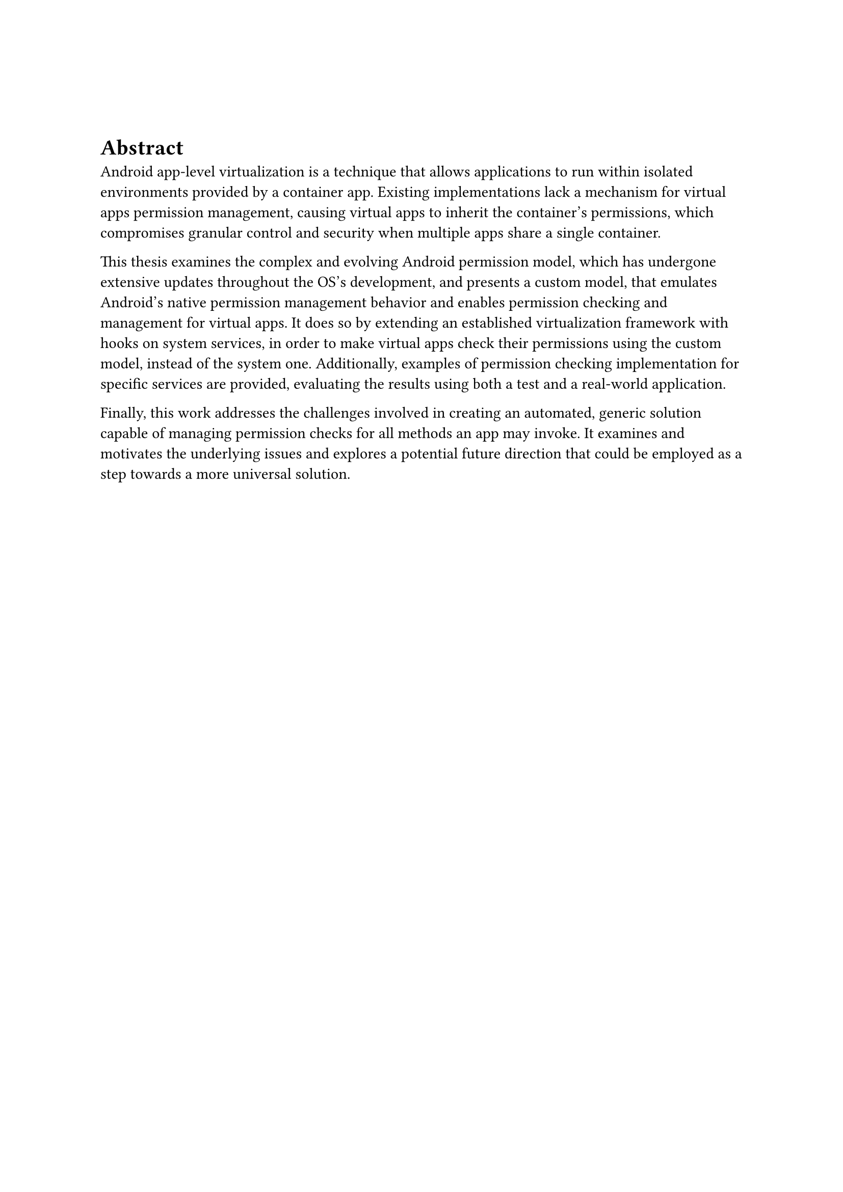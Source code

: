 #v(1cm)

= Abstract
Android app-level virtualization is a technique that allows applications to run within isolated environments provided by a container app.
Existing implementations lack a mechanism for virtual apps permission management,
causing virtual apps to inherit the container’s permissions,
which compromises granular control and security when multiple apps share a single container.

This thesis examines the complex and evolving Android permission model,
which has undergone extensive updates throughout the OS’s development,
and presents a custom model,
that emulates Android’s native permission management behavior and enables permission checking and management for virtual apps.
It does so by extending an established virtualization framework with hooks on system services,
in order to make virtual apps check their permissions using the custom model,
instead of the system one.
Additionally, examples of permission checking implementation for specific services are provided,
evaluating the results using both a test and a real-world application.

Finally, this work addresses the challenges involved in creating an automated, generic solution capable of managing permission checks for all methods an app may invoke.
It examines and motivates the underlying issues and explores a potential future direction that could be employed as a step towards a more universal solution.
